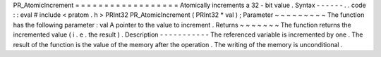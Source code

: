 PR_AtomicIncrement
=
=
=
=
=
=
=
=
=
=
=
=
=
=
=
=
=
=
Atomically
increments
a
32
-
bit
value
.
Syntax
-
-
-
-
-
-
.
.
code
:
:
eval
#
include
<
pratom
.
h
>
PRInt32
PR_AtomicIncrement
(
PRInt32
*
val
)
;
Parameter
~
~
~
~
~
~
~
~
~
The
function
has
the
following
parameter
:
val
A
pointer
to
the
value
to
increment
.
Returns
~
~
~
~
~
~
~
The
function
returns
the
incremented
value
(
i
.
e
.
the
result
)
.
Description
-
-
-
-
-
-
-
-
-
-
-
The
referenced
variable
is
incremented
by
one
.
The
result
of
the
function
is
the
value
of
the
memory
after
the
operation
.
The
writing
of
the
memory
is
unconditional
.
